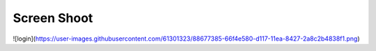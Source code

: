 
***************
Screen Shoot
***************
![login](https://user-images.githubusercontent.com/61301323/88677385-66f4e580-d117-11ea-8427-2a8c2b4838f1.png)
